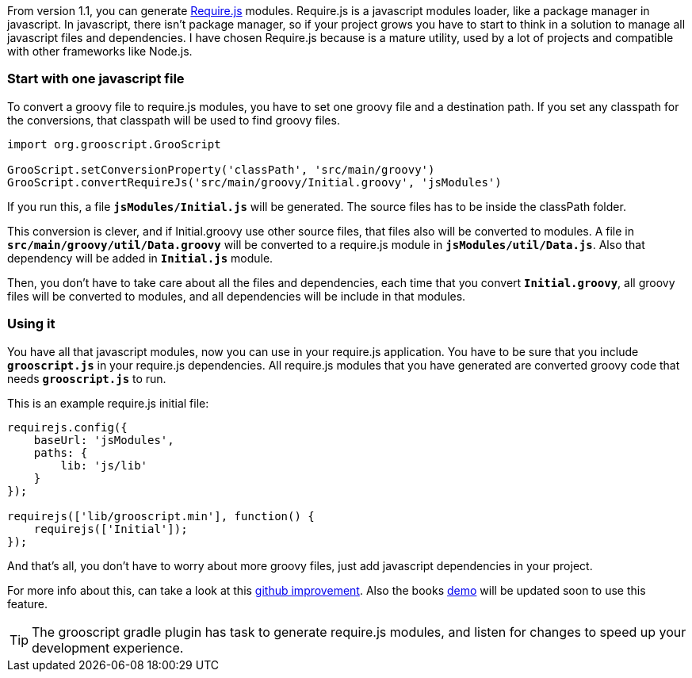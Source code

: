 From version 1.1, you can generate http://requirejs.org/[Require.js] modules. Require.js is a javascript modules loader,
like a package manager in javascript. In javascript, there isn't package manager, so if your project grows you have to
start to think in a solution to manage all javascript files and dependencies. I have chosen Require.js because is a
mature utility, used by a lot of projects and compatible with other frameworks like Node.js.

=== Start with one javascript file

To convert a groovy file to require.js modules, you have to set one groovy file and a destination path. If you set any
classpath for the conversions, that classpath will be used to find groovy files.

[source,groovy]
--
import org.grooscript.GrooScript

GrooScript.setConversionProperty('classPath', 'src/main/groovy')
GrooScript.convertRequireJs('src/main/groovy/Initial.groovy', 'jsModules')
--

If you run this, a file `*jsModules/Initial.js*` will be generated. The source files has to be inside the classPath folder.

This conversion is clever, and if Initial.groovy use other source files, that files also will be converted to modules. A
file in `*src/main/groovy/util/Data.groovy*` will be converted to a require.js module in `*jsModules/util/Data.js*`. Also that
dependency will be added in `*Initial.js*` module.

Then, you don't have to take care about all the files and dependencies, each time that you convert `*Initial.groovy*`, all
groovy files will be converted to modules, and all dependencies will be include in that modules.

=== Using it

You have all that javascript modules, now you can use in your require.js application. You have to be sure that
you include `*grooscript.js*` in your require.js dependencies. All require.js modules that you have generated are converted
groovy code that needs `*grooscript.js*` to run.

This is an example require.js initial file:

[source,javascript]
--
requirejs.config({
    baseUrl: 'jsModules',
    paths: {
        lib: 'js/lib'
    }
});

requirejs(['lib/grooscript.min'], function() {
    requirejs(['Initial']);
});
--

And that's all, you don't have to worry about more groovy files, just add javascript dependencies in your project.

For more info about this, can take a look at this https://github.com/chiquitinxx/grooscript/issues/38[github improvement]. Also
the books https://github.com/chiquitinxx/books-demo[demo] will be updated soon to use this feature.

TIP: The grooscript gradle plugin has task to generate require.js modules, and listen for changes to speed up your development
experience.